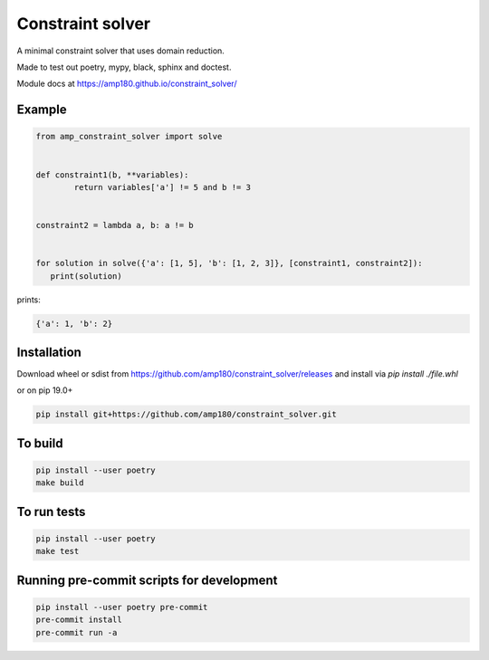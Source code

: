 Constraint solver
+++++++++++++++++

A minimal constraint solver that uses domain reduction.

Made to test out poetry, mypy, black, sphinx and doctest.

Module docs at https://amp180.github.io/constraint_solver/

Example
-------

.. code:: python

	from amp_constraint_solver import solve


	def constraint1(b, **variables):
		return variables['a'] != 5 and b != 3


	constraint2 = lambda a, b: a != b


	for solution in solve({'a': [1, 5], 'b': [1, 2, 3]}, [constraint1, constraint2]):
	   print(solution)


prints:

.. code:: text

    {'a': 1, 'b': 2}

Installation
------------

Download wheel or sdist from https://github.com/amp180/constraint_solver/releases
and install via `pip install ./file.whl`

or on pip 19.0+

.. code:: bash

    pip install git+https://github.com/amp180/constraint_solver.git


To build
--------

.. code:: bash

    pip install --user poetry
    make build


To run tests
------------

.. code:: bash

    pip install --user poetry
    make test


Running pre-commit scripts for development
------------------------------------------

.. code:: bash

   pip install --user poetry pre-commit
   pre-commit install
   pre-commit run -a
